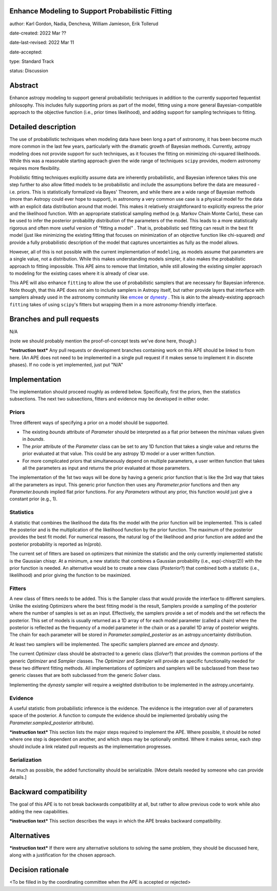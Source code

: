 Enhance Modeling to Support Probabilistic Fitting
-------------------------------------------------

author: Karl Gordon, Nadia, Dencheva, William Jamieson, Erik Tollerud

date-created: 2022 Mar ??

date-last-revised: 2022 Mar 11

date-accepted:

type: Standard Track

status: Discussion


Abstract
--------

Enhance astropy modeling to support general probabilistic techniques in addition
to the currently supported fequentist philosophy.  This includes fully supporting
priors as part of the model, fitting using a more general Bayesian-compatible
approach to the objective function (i.e., prior times likelihood), and adding
support for sampling techniques to fitting.


Detailed description
--------------------

The use of probabilistic techniques when modeling data have been long a part of
astronomy, it has been become much more common in the last few years, particularly 
with the dramatic growth of Bayesian methods.  Currently, astropy modeling does not 
provide support for such techniques, as it focuses the fitting on minimizing
chi-squared likelihoods.  While this was a reasonable starting approach given the
wide range of techniques ``scipy`` provides, modern astronomy requires more
flexibility.

Probilistic fitting techniques explicitly assume data are inherently probabilistic,
and Bayesian inference takes this one step further to also allow fitted models to
be probabilistic and include the assumptions before the data are measured - i.e. 
priors. This is statistically formalized via Bayes' Theorem, and while there are 
a wide range of Bayesian methods (more than Astropy could ever hope to support),
in astronomy a very common use case is a physical model for the data with an 
explicit data distribution around that model.  This makes it relatively 
straightforward to explicitly express the prior and the likelihood function.
With an appropriate statistical sampling method (e.g. Markov Chain Monte Carlo),
these can be used to infer the posterior probability distribution of the
parameters of the model.  This leads to a more statistically rigorous and
often more useful version of "fitting a model" . That is, probabilistic sed
fitting can result in the best fit model (just like minimizing the existing
fitting that focuses on minimization of an objective function like chi-squared) 
*and* provide a fully probabilistic description of the model that captures
uncertainties as fully as the model allows.

However, all of this is not possible with the current implementation of 
``modeling``, as models assume that parameters are a single value, not a
distribution. While this makes understanding models simpler, it also makes the
probabilistic approach to fitting impossible.  This APE aims to remove that
limitation, while still allowing the existing simpler approach to modeling for
the existing cases where it is already of clear use.

This APE will also enhance ``fitting`` to allow the use of probabilistic samplers
that are necessary for Bayesian inference.  Note though, that this APE does
*not* aim to include samplers in Astropy itself, but rather provide layers that
interface with samplers already used in the astronomy community like emcee_ or
dynesty_ . This is akin to the already-existing approach ``fitting`` takes of
using ``scipy``'s fitters but wrapping them in a more astronomy-friendly
interface. 

Branches and pull requests
--------------------------

N/A

(note we should probably mention the proof-of-concept tests we've done here, though.)

***instruction text***
Any pull requests or development branches containing work on this APE should be
linked to from here.  (An APE does not need to be implemented in a single pull
request if it makes sense to implement it in discrete phases). If no code is yet
implemented, just put "N/A"


Implementation
--------------

The implementation should proceed roughly as ordered below.  Specifically,
first the priors, then the statistics subsections.  The next two subsections,
fitters and evidence may be developed in either order.

Priors
======

Three different ways of specifying a prior on a model should be supported.

* The existing `bounds` attribute of `Parameter` should be interpreted as
  a flat prior between the min/max values given in `bounds`.
* The `prior` attribute of the `Parameter` class can be set to any 1D function
  that takes a single value and returns the prior evaluated at that value.
  This could be any astropy 1D model or a user written function.
* For more complicated priors that simultaneously depend on multiple parameters,
  a user written function that takes all the parameters as input and returns
  the prior evaluated at those parameters.

The implementation of the 1st two ways will be done by having a generic prior
function that is like the 3rd way that takes all the parameters as input.
This generic prior function then uses any `Parameter.prior` functions and then
any `Parameter.bounds` implied flat prior functions.  For any `Parameters`
without any prior, this function would just give a constant prior (e.g., 1).

Statistics
==========

A statistic that combines the likelihood the data fits the model with the
prior function will be implemented.  This is called the posterior and is the
multiplication of the likelihood function by the prior function.  The maximum
of the posterior provides the best fit model.  For numerical reasons, the
natural log of the likelihood and prior function are added and the posterior
probability is reported as ln(prob).

The current set of fitters are based on optimizers that minimize the statistic
and the only currently implemented statistic is the Gaussian chisqr.  At a
minimum, a new statistic that combines a Gaussian probability (i.e.,
exp(-chisqr/2)) with the prior function is needed.  An alternative would be to
create a new class (`Posterior`?) that combined both a statistic (i.e.,
likelilhood) and prior giving the function to be maximized.

Fitters
=======

A new class of fitters needs to be added.  This is the Sampler class that would
provide the interface to different samplers.  Unlike the existing Optimizers
where the best fitting model is the result, Samplers provide a sampling of the
posterior where the number of samples is set as an input.  Effectively, the
samplers provide a set of models and the set reflects the posterior. This set
of models is usually returned as a 1D array of for each model parameter
(called a chain) where the posterior is reflected as the frequency of a model
parameter in the chain or as a parallel 1D array of posterior weights.
The chain for each parameter will be stored in `Parameter.sampled_posterior` as an
astropy.uncertainty distribution.

At least two samplers will be implemented.  The specific samplers planned are
`emcee` and `dynasty`.

The current `Optimizer` class should be abstracted to a generic class
(`Solver`?) that provides the common portions of the generic `Optimizer` and
`Sampler` classes.  The `Optimizer` and `Sampler` will provide an specific
functionality needed for these two different fitting methods.  All
implementations of optimizers and samplers will be subclassed from these two
generic classes that are both subclassed from the generic `Solver` class.

Implementing the `dynasty` sampler will require a weighted distribution to be
implemented in the astropy.uncertainty.

Evidence
========

A useful statistic from probabilistic inference is the evidence.  The evidence
is the integration over all of parameters space of the posterior.  A function
to compute the evidence should be implemented (probably using the
`Parameter.sampled_posterior` attribute).

***instruction text***
This section lists the major steps required to implement the APE.  Where
possible, it should be noted where one step is dependent on another, and which
steps may be optionally omitted.  Where it makes sense, each  step should
include a link related pull requests as the implementation progresses.

Serialization
=============

As much as possible, the added functionality should be serializable.  [More
details needed by someone who can provide details.]

Backward compatibility
----------------------

The goal of this APE is to not break backwards compatibility at all, but
rather to allow previous code to work while also adding the new capabilities.

***instruction text***
This section describes the ways in which the APE breaks backward compatibility.


Alternatives
------------

***instruction text***
If there were any alternative solutions to solving the same problem, they should
be discussed here, along with a justification for the chosen approach.


Decision rationale
------------------

<To be filled in by the coordinating committee when the APE is accepted or rejected>

.. _emcee: https://emcee.readthedocs.io/
.. _dynesty: https://dynesty.readthedocs.io/